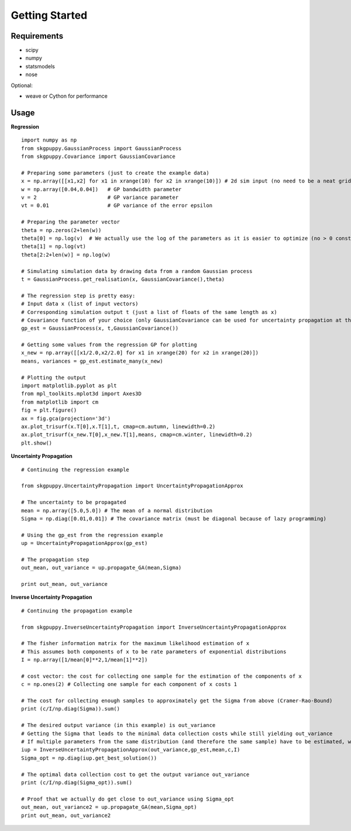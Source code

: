 ===============
Getting Started
===============

Requirements
------------

* scipy
* numpy
* statsmodels
* nose

Optional:

* weave or Cython for performance

Usage
-----

**Regression**

::

	import numpy as np
	from skgpuppy.GaussianProcess import GaussianProcess
	from skgpuppy.Covariance import GaussianCovariance

	# Preparing some parameters (just to create the example data)
	x = np.array([[x1,x2] for x1 in xrange(10) for x2 in xrange(10)]) # 2d sim input (no need to be a neat grid in practice)
	w = np.array([0.04,0.04])   # GP bandwidth parameter
	v = 2                       # GP variance parameter
	vt = 0.01                   # GP variance of the error epsilon

	# Preparing the parameter vector
	theta = np.zeros(2+len(w))
	theta[0] = np.log(v)  # We actually use the log of the parameters as it is easier to optimize (no > 0 constraint etc.)
	theta[1] = np.log(vt)
	theta[2:2+len(w)] = np.log(w)

	# Simulating simulation data by drawing data from a random Gaussian process
	t = GaussianProcess.get_realisation(x, GaussianCovariance(),theta)

	# The regression step is pretty easy:
	# Input data x (list of input vectors)
	# Corresponding simulation output t (just a list of floats of the same length as x)
	# Covariance function of your choice (only GaussianCovariance can be used for uncertainty propagation at the moment)
	gp_est = GaussianProcess(x, t,GaussianCovariance())

	# Getting some values from the regression GP for plotting
	x_new = np.array([[x1/2.0,x2/2.0] for x1 in xrange(20) for x2 in xrange(20)])
	means, variances = gp_est.estimate_many(x_new)

	# Plotting the output
	import matplotlib.pyplot as plt
	from mpl_toolkits.mplot3d import Axes3D
	from matplotlib import cm
	fig = plt.figure()
	ax = fig.gca(projection='3d')
	ax.plot_trisurf(x.T[0],x.T[1],t, cmap=cm.autumn, linewidth=0.2)
	ax.plot_trisurf(x_new.T[0],x_new.T[1],means, cmap=cm.winter, linewidth=0.2)
	plt.show()


**Uncertainty Propagation**

::

	# Continuing the regression example

	from skgpuppy.UncertaintyPropagation import UncertaintyPropagationApprox

	# The uncertainty to be propagated
	mean = np.array([5.0,5.0]) # The mean of a normal distribution
	Sigma = np.diag([0.01,0.01]) # The covariance matrix (must be diagonal because of lazy programming)

	# Using the gp_est from the regression example
	up = UncertaintyPropagationApprox(gp_est)

	# The propagation step
	out_mean, out_variance = up.propagate_GA(mean,Sigma)

	print out_mean, out_variance


**Inverse Uncertainty Propagation**

::

	# Continuing the propagation example

	from skgpuppy.InverseUncertaintyPropagation import InverseUncertaintyPropagationApprox

	# The fisher information matrix for the maximum likelihood estimation of x
	# This assumes both components of x to be rate parameters of exponential distributions
	I = np.array([1/mean[0]**2,1/mean[1]**2])

	# cost vector: the cost for collecting one sample for the estimation of the components of x
	c = np.ones(2) # Collecting one sample for each component of x costs 1

	# The cost for collecting enough samples to approximately get the Sigma from above (Cramer-Rao-Bound)
	print (c/I/np.diag(Sigma)).sum()

	# The desired output variance (in this example) is out_variance
	# Getting the Sigma that leads to the minimal data collection costs while still yielding out_variance
	# If multiple parameters from the same distribution (and therefore the same sample) have to be estimated, we could use the optional parameter "coestimated"
	iup = InverseUncertaintyPropagationApprox(out_variance,gp_est,mean,c,I)
	Sigma_opt = np.diag(iup.get_best_solution())

	# The optimal data collection cost to get the output variance out_variance
	print (c/I/np.diag(Sigma_opt)).sum()

	# Proof that we actually do get close to out_variance using Sigma_opt
	out_mean, out_variance2 = up.propagate_GA(mean,Sigma_opt)
	print out_mean, out_variance2

